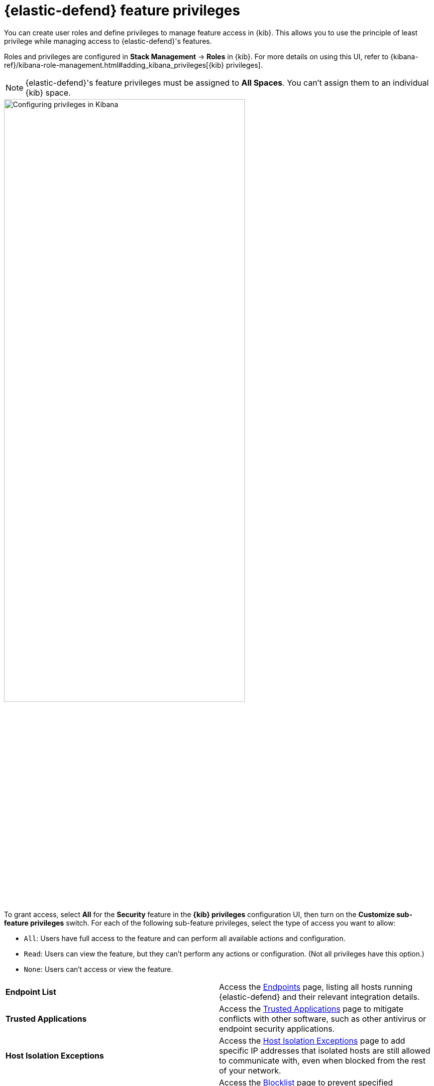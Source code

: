 [[endpoint-management-req]]
= {elastic-defend} feature privileges

You can create user roles and define privileges to manage feature access in {kib}. This allows you to use the principle of least privilege while managing access to {elastic-defend}'s features.

Roles and privileges are configured in *Stack Management* -> *Roles* in {kib}. For more details on using this UI, refer to {kibana-ref}/kibana-role-management.html#adding_kibana_privileges[{kib} privileges]. 

NOTE: {elastic-defend}'s feature privileges must be assigned to *All Spaces*. You can't assign them to an individual {kib} space. 

[role="screenshot"]
image::images/endpoint-privileges.png[Configuring privileges in Kibana,75%]

To grant access, select *All* for the *Security* feature in the *{kib} privileges* configuration UI, then turn on the *Customize sub-feature privileges* switch. For each of the following sub-feature privileges, select the type of access you want to allow:

* `All`: Users have full access to the feature and can perform all available actions and configuration.
* `Read`: Users can view the feature, but they can't perform any actions or configuration. (Not all privileges have this option.)
* `None`: Users can't access or view the feature.

[cols="1,1",width="100%"]
|==============================================
| *Endpoint List*
| Access the <<admin-page-ov,Endpoints>> page, listing all hosts running {elastic-defend} and their relevant integration details.

| *Trusted Applications*
| Access the <<trusted-apps-ov,Trusted Applications>> page to mitigate conflicts with other software, such as other antivirus or endpoint security applications.

| *Host Isolation Exceptions*
| Access the <<host-isolation-exceptions,Host Isolation Exceptions>> page to add specific IP addresses that isolated hosts are still allowed to communicate with, even when blocked from the rest of your network.

| *Blocklist*
| Access the <<blocklist,Blocklist>> page to prevent specified applications from running on hosts, extending the list of processes that {elastic-defend} considers malicious.

| *Event Filters*
| Access the <<event-filters,Event Filters>> page to filter out endpoint events that you don't need or want stored in {es}.

| *{elastic-defend} Policy Management*
| Access the <<policies-page-ov,Policies>> page and {elastic-defend} integration policies to configure protections, event collection, and advanced policy features.

| *Response Actions History* 
| Access the <<response-actions-history,response actions history>> for endpoints.

| *Host Isolation* 
| Allow users to <<host-isolation-ov,isolate and release hosts>>.

| *Process Operations* 
| Perform host process-related <<response-actions,response actions>>, including `processes`, `kill-process`, and `suspend-process`.

| *File Operations*
| Perform file-related <<response-actions,response actions>> in the response console.
|==============================================
